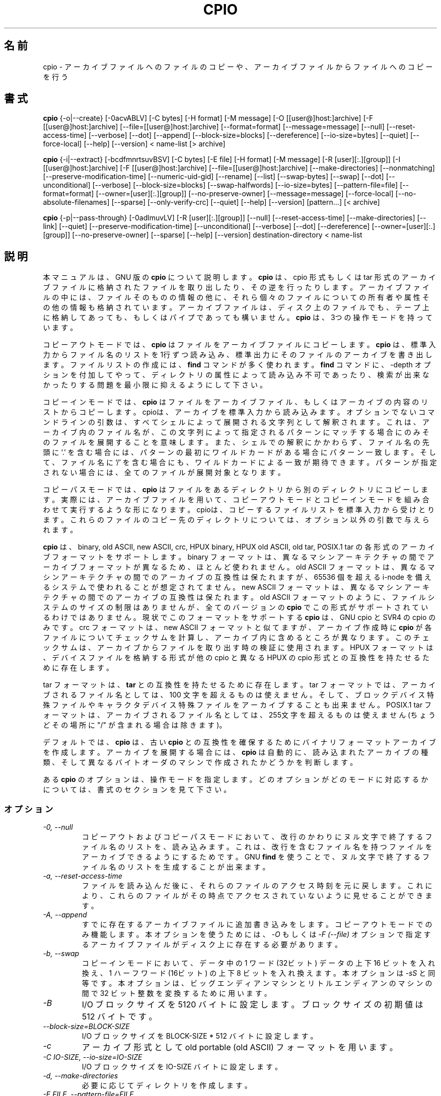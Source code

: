 .\" -*- nroff -*-
.\"*******************************************************************
.\"
.\" This file was generated with po4a. Translate the source file.
.\"
.\"*******************************************************************
.\"
.\" About Japanese translation
.\" The original version was contributed to Linux JM Project
.\"   by NetBSD jman Project, 1998-02-18.
.\" Update 2012-06-02, Akihiro MOTOKI <amotoki@gmail.com>
.\"
.TH CPIO 1L   
.SH 名前
cpio \- アーカイブファイルへのファイルのコピーや、アーカイブファイルからファイルへのコピーを行う
.SH 書式
\fBcpio\fP {\-o|\-\-create} [\-0acvABLV] [\-C bytes] [\-H format] [\-M message] [\-O
[[user@]host:]archive] [\-F [[user@]host:]archive]
[\-\-file=[[user@]host:]archive] [\-\-format=format] [\-\-message=message]
[\-\-null] [\-\-reset\-access\-time] [\-\-verbose] [\-\-dot] [\-\-append]
[\-\-block\-size=blocks] [\-\-dereference] [\-\-io\-size=bytes] [\-\-quiet]
[\-\-force\-local] [\-\-help] [\-\-version] < name\-list [> archive]

\fBcpio\fP {\-i|\-\-extract} [\-bcdfmnrtsuvBSV] [\-C bytes] [\-E file] [\-H format]
[\-M message] [\-R [user][:.][group]] [\-I [[user@]host:]archive] [\-F
[[user@]host:]archive] [\-\-file=[[user@]host:]archive] [\-\-make\-directories]
[\-\-nonmatching] [\-\-preserve\-modification\-time] [\-\-numeric\-uid\-gid]
[\-\-rename] [\-\-list] [\-\-swap\-bytes] [\-\-swap] [\-\-dot] [\-\-unconditional]
[\-\-verbose] [\-\-block\-size=blocks] [\-\-swap\-halfwords] [\-\-io\-size=bytes]
[\-\-pattern\-file=file] [\-\-format=format] [\-\-owner=[user][:.][group]]
[\-\-no\-preserve\-owner] [\-\-message=message] [\-\-force\-local]
[\-\-no\-absolute\-filenames] [\-\-sparse] [\-\-only\-verify\-crc] [\-\-quiet] [\-\-help]
[\-\-version] [pattern...] [< archive]

\fBcpio\fP {\-p|\-\-pass\-through} [\-0adlmuvLV] [\-R [user][:.][group]] [\-\-null]
[\-\-reset\-access\-time] [\-\-make\-directories] [\-\-link] [\-\-quiet]
[\-\-preserve\-modification\-time] [\-\-unconditional] [\-\-verbose] [\-\-dot]
[\-\-dereference] [\-\-owner=[user][:.][group]] [\-\-no\-preserve\-owner] [\-\-sparse]
[\-\-help] [\-\-version] destination\-directory < name\-list
.SH 説明
本マニュアルは、GNU 版の \fBcpio\fP について説明します。 \fBcpio\fP は、cpio 形式もしくは tar
形式のアーカイブファイルに格納されたファイルを取り出したり、その逆を行ったりします。アーカイブファイルの中には、ファ
イルそのものの情報の他に、それら個々のファイルについての所有者や属性その他の情報も格納されています。アーカイブファイルは、ディスク上のファイルでも、テープ上に格納してあっても、もしくはパイプであっても構いません。
\fBcpio\fP は、3つの操作モードを持っています。
.PP
コピーアウトモードでは、 \fBcpio\fP はファイルをアーカイブファイルにコピーします。 \fBcpio\fP
は、標準入力からファイル名のリストを1行ずつ読み込み、標準出力にそのファイルのアーカイブを書き出します。ファイルリストの作成には、 \fBfind\fP
コマンドが多く使われます。 \fBfind\fP コマンドに、\-depth
オプションを付加してやって、ディレクトリの属性によって読み込み不可であったり、検索が出来なかったりする問題を最小限に抑えるようにして下さい。
.PP
コピーインモードでは、 \fBcpio\fP
はファイルをアーカイブファイル、もしくはアーカイブの内容のリストからコピーします。cpioは、アーカイブを標準入力から読み込みます。オプションでないコマンドラインの引数は、すべてシェルによって展開される文字列として解釈されます。これは、アーカイブ内のファイル名が、この文字列によって指定されるパターンにマッチする場合にのみそのファイルを展開することを意味します。また、シェルでの解釈にかかわらず、ファイル名の先頭に
`.' を含む場 合には、パターンの最初にワイルドカードがある場合にパターン一致します。そして、ファイル名に `/'
を含む場合にも、ワイルドカードによる一致が期待 できます。パターンが指定されない場合には、全てのファイルが展開対象となります。
.PP
コピーパスモードでは、 \fBcpio\fP
はファイルをあるディレクトリから別のディレクトリにコピーします。実際には、アーカイブファイルを用いて、コピーアウトモードとコピーインモードを組み合わせて実行するような形になります。
cpioは、コピーするファイルリストを標準入力から受けとります。これらのファイルのコピー先のディレクトリについては、オプション以外の引数で与えられ
ます。
.PP
\fBcpio\fP は、 binary, old ASCII, new ASCII, crc, HPUX binary, HPUX old ASCII,
old tar, POSIX.1 tar の各形式のアーカイブフォーマットをサポートします。 binary
フォーマットは、異なるマシンアーキテクチャの間でアーカイブフォー マットが異なるため、ほとんど使われません。 old ASCII
フォーマットは、異なるマシンアーキテクチャの間でのアーカイブの互換性は保たれますが、65536 個を超える i\-node
を備えるシステムで使われることが想定されてません。 new ASCII
フォーマットは、異なるマシンアーキテクチャの間でのアーカイブの互換性は保たれます。old ASCII
フォーマットのように、ファイルシステムのサイズの制限はありませんが、全てのバージョンの \fBcpio\fP
でこの形式がサポートされているわけではありません。現状でこのフォーマットをサポートする \fBcpio\fP は、GNU cpio と SVR4 の cpio
のみです。 crc フォーマットは、new ASCII フォーマットと似てますが、アーカイブ作成時に \fBcpio\fP
が各ファイルについてチェックサムを計算し、アーカイブ内に含めるところが異なります。このチェックサムは、アーカイブからファイルを取り出す時の検証に使用されます。
HPUX フォーマットは、デバイスファイルを格納する形式が他の cpio と異なる HPUX の cpio 形式との互換性を持たせるために存在します。
.PP
tar フォーマットは、 \fBtar\fP との互換性を持たせるために存在します。tar フォーマットでは、アーカイブされるファイル名としては、100
文字を超えるものは使えません。そして、ブロックデバイス特殊ファイルやキャラクタデバイス特殊ファイルをアーカイブすることも出来ません。 POSIX.1
tar フォーマットは、アーカイブされるファイル名としては、255文字を超えるものは使えません (ちょうどその場所に "/"
が含まれる場合は除きます)。
.PP
デフォルトでは、 \fBcpio\fP は、古い \fBcpio\fP
との互換性を確保するためにバイナリフォーマットアーカイブを作成します。アーカイブを展開する場合には、 \fBcpio\fP
は自動的に、読み込まれたアーカイブの種類、そして異なるバイトオーダのマシンで作成されたかどうかを判断します。
.PP
ある \fBcpio\fP のオプションは、操作モードを指定します。どのオプションがどのモードに対応するかについては、書式のセクションを見て下さい。
.SS オプション
.TP 
\fI\-0, \-\-null\fP
コピーアウトおよびコピーパスモードにおいて、改行のかわりにヌル文字で終了するファイル名のリストを、読み込みます。これは、改行を含むファイル名を持つファイルをアーカイブできるようにするためです。
GNU \fBfind\fP を使うことで、ヌル文字で終了するファイル名のリストを生成することが出来ます。
.TP 
\fI\-a, \-\-reset\-access\-time\fP
ファイルを読み込んだ後に、それらのファイルのアクセス時刻を元に戻します。これにより、これらのファイルがその時点でアクセスされていないように見せることができます。
.TP 
\fI\-A, \-\-append\fP
すでに存在するアーカイブファイルに追加書き込みをします。コピーアウトモードでのみ機能します。本オプションを使うためには、  \fI\-O\fP もしくは
\fI\-F (\-\-file)\fP オプションで指定するアーカイブファイルがディスク上に存在する必要 があります。
.TP 
\fI\-b, \-\-swap\fP
コピーインモードにおいて、データ中の 1 ワード (32ビット) データの上下 16 ビットを入れ換え、1 ハーフワード (16ビット) の上下 8
ビットを入れ換えます。本オプショ ンは \fI\-sS\fP と同等です。 本オプションは、ビッグエンディアンマシンとリトルエンディアンのマシンの間で 32
ビット整数を変換するために用います。
.TP 
\fI\-B\fP
I/O ブロックサイズを 5120 バイトに設定します。ブロックサイズの初期値は 512 バイト です。
.TP 
\fI\-\-block\-size=BLOCK\-SIZE\fP
I/O ブロックサイズを BLOCK\-SIZE * 512 バイトに設定します。
.TP 
\fI\-c\fP
アーカイブ形式として old portable (old ASCII) フォーマットを用います。
.TP 
\fI\-C IO\-SIZE, \-\-io\-size=IO\-SIZE\fP
I/O ブロックサイズを IO\-SIZE バイトに設定します。
.TP 
\fI\-d, \-\-make\-directories\fP
必要に応じてディレクトリを作成します。
.TP 
\fI\-E FILE, \-\-pattern\-file=FILE\fP
コピーインモードにおいて、展開もしくはリスト表示するファイルを指定するパターンをファイル FILE から読み出します。 FILE の各行は、
\fBcpio\fP のオプション以外の引き数として扱われます。
.TP 
\fI\-f, \-\-nonmatching\fP
指定されたパターンのいずれにも一致しないファイルのみコピーします。
.TP 
\fI\-F, \-\-file=archive\fP
標準入力や標準出力のかわりに、指定されたアーカイブファイルを用います。他のマシンのテープドライブをアーカイブファイルとして扱う場合には、
`HOSTNAME:' で始まるファイル名を使用して下さい。
リモートテープドライブに特定のユーザーでアクセスできる場合 (通常は、そのユーザーの `~/.rhosts'
ファイルにエントリがある場合が多い)、ホスト名の前にユーザ名と `@' を置くことで、そのユーザでリモートのテープドライブにアクセスできます。
.TP 
\fI\-\-force\-local\fP
\fI\-F\fP, \fI\-I\fP, \fI\-O\fP
オプションを用いる際に、ファイル名がコロン文字を含んでいたとしてもファイル名をローカルファイル名とみなします。通常、コロン文字は、リモートホスト名を示すのに使用されます。
.TP 
\fI\-H FORMAT, \-\-format=FORMAT\fP
アーカイブフォーマットとして FORMAT を使用します。FORMAT
に指定出来る文字列を以下に示します。これらの名前は、すべて大文字の場合でも認識されます。コピーインモードでは、入力ファイルの内容から自動的に判定されたアーカイブフォーマットがデフォルトのフォーマットとなります。コピーインモードではデフォルトは
"bin" フォーマットです。
.RS
.IP bin
binary フォーマットです。ほとんど使われません。
.IP odc
old ASCII フォーマットです (POSIX.1 portable フォーマット、old portable フォーマットとも呼ばれます)。
.IP newc
new ASCII フォーマットです (SVR4 portable フォーマット、new portable フォーマットとも呼ばれます)。 65536
個を越える i\-node を持つファイルシステムに対応しています。
.IP crc
チェックサム付きの new portable フォーマット (SVR4 portable フォーマット) です
(crc フォーマットとも呼ばれます)。
.IP tar
old tar フォーマットです。
.IP ustar
POSIX.1 tar フォーマットです。 GNU \fBtar\fP アーカイブも取り扱うことが出来ます。 POSIX.1 tar と GNU tar
は、よく似ていますが、同じではありません。
.IP hpbin
HPUX の cpio で使用された、古い binary フォーマットです。 (他の cpio とは異なる形式でデバイスファイルを保存します)。
.IP hpodc
HPUX の cpio で使用されている portable フォーマットです (他の cpio とは異 なる形式でデバイスファイルを保存します)。
.RE
.TP 
\fI\-i, \-\-extract\fP
コピーインモードで動作させます。
.TP 
\fI\-I archive\fP
標準入力のかわりに、指定されたアーカイブファイルを用います。他のマシンのテープドライブをアーカイブファイルとして扱う場合には、 `HOSTNAME:'
で始まるファイル名を使用して下さい。リモートテープドライブに特定のユーザーでアクセスできる場合 (通常は、そのユーザーの `~/.rhosts'
ファイルにエントリがある場合が多い)、ホスト名の前にユーザ名と `@' を置くことで、そのユーザでリモートのテープドライブにアクセスできます。
.TP 
\fI\-k\fP
無視されます。他のバージョンの \fBcpio\fP との互換性を保つためにのみ存在します。
.TP 
\fI\-l, \-\-link\fP
可能な限り、ファイルをコピーする代わりにリンクを作成します。
.TP 
\fI\-L, \-\-dereference\fP
シンボリックリンクを展開します (シンボリックリンク自身をコピーする代わりに、シンボリックリンクファイルが指すファイルをコピーします)。
.TP 
\fI\-m, \-\-preserve\-modification\-time\fP
ファイルの作成時に、ファイルの元の更新時刻を保持します。
.TP 
\fI\-M MESSAGE, \-\-message=MESSAGE\fP
バックアップ媒体 (テープやフロッピーディスクなど) のボリュームの終端まで到達した場合に、指定された MESSAGE
を出力し、ユーザに新しい媒体を挿入するように指示を出します。 MESSAGE に文字列 "%d" が含まれる場合には、 "%d"
は現在のボリューム番号に置き換えられます (ボリューム番号は 1 から始まります)。
.TP 
\fI\-n, \-\-numeric\-uid\-gid\fP
詳細モードで内容のリストを表示する場合に、UID と GID を、名前に変換せずに数字で表示します。
.TP 
\fI\-\-no\-absolute\-filenames\fP
In copy\-in mode, create all files relative to the current directory, even if
they have an absolute file name in the archive.
.TP 
\fI\-\-no\-preserve\-owner\fP
コピーインモードとコピーパスモードにおいて、ファイルの所有者を変更しません。展開後のファイルの所有者は、ファイルの展開を行ったユーザとなります。スーパユーザ以外のユーザが使用する場合には、デフォルトでこのオプションが有効になります。これは
System V のユーザが間違ってファイルの所有権を手放さないようにするためです。
.TP 
\fI\-o, \-\-create\fP
コピーアウトモードで動作させます。
.TP 
\fI\-O archive\fP
標準出力のかわりに、指定されたアーカイブファイルを用います。他のマシンのテープドライブをアーカイブファイルとして扱う場合には、 `HOSTNAME:'
で始まるファイル名を使用して下さい。リモートテープドライブに特定のユーザーでアクセスできる場合 (通常は、そのユーザーの `~/.rhosts'
ファイルにエントリがある場合が多い)、ホスト名の前にユーザ名と `@' を置くことで、そのユーザでリモートのテープドライブにアクセスできます。
.TP 
\fI\-\-only\-verify\-crc\fP
When reading a CRC format archive in copy\-in mode, only verify the CRC's of
each file in the archive, don't actually extract the files.
.TP 
\fI\-p, \-\-pass\-through\fP
コピーパスモードで動作させます。
.TP 
\fI\-\-quiet\fP
Do not print the number of blocks copied.
.TP 
\fI\-r, \-\-rename\fP
対話的にファイル名を変更します。
.TP 
\fI\-R [user][:.][group], \-\-owner [user][:.][group]\fP
コピーアウトモードとコピーパスモードにおいて、全ての生成ファイルの所有権を指定したユーザやグループに設定します。ユーザとグループのどちらか一方、もしくは両方を指定する必要があります。グループの指定ないで区切り文字
":" や "."
が指定された場合には、ユーザのログイングループがグループとして設定されます。スーパーユーザだけがファイルの所有権を変更することができます。
.TP 
\fI\-\-sparse\fP
In copy\-out and copy\-pass modes, write files with large blocks of zeros as
sparse files.
.TP 
\fI\-s, \-\-swap\-bytes\fP
コピーインモードにおいて、ファイル中のデータの 16 ビットの上位 8 ビットと下位 8 ビットを入れ換えます。
.TP 
\fI\-S, \-\-swap\-halfwords\fP
コピーインモードにおいて、ファイル中のデータのワード (32 ビット) の上位 16 ビットと下位 16 ビットを入れ換えます。
.TP 
\fI\-t, \-\-list\fP
入力の内容一覧を出力します。
.TP 
\fI\-u, \-\-unconditional\fP
新しいファイルを古いファイルで置き換えるかどうかを問い合わせることなく、全てのファイルを上書きします。
.TP 
\fI\-v, \-\-verbose\fP
処理されたファイル名を表示します、 \fI\-t\fP オプションが同時に指定された場合には `ls \-l' 形式の表示を行います。ustar
フォーマットのアーカイブの詳細表示では、アーカイブ中のローカルシステムに存在しないユーザ名、グループ名は、アーカイブ内に格納された UID および
GID の値に対応するローカル上のユーザ名、グループ名に置き換えて表示されます。
.TP 
\fI\-V \-\-dot\fP
各ファイルを処理するごとに、"."を表示します。
.TP 
\fI\-\-version\fP
\fBcpio\fP のプログラムバージョンを表示して終了します。

